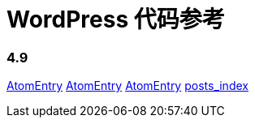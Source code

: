 = WordPress 代码参考

=== 4.9

link:classes/AtomEntry.adoc[AtomEntry]
link:classes/AtomEntry[AtomEntry]
link:classes/AtomEntry.html[AtomEntry]
link:posts_index.adoc[posts_index]